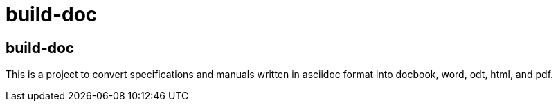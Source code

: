 = build-doc
:doctype: article

== build-doc
This is a project to convert specifications and manuals written in asciidoc format into docbook, word, odt, html, and pdf.

